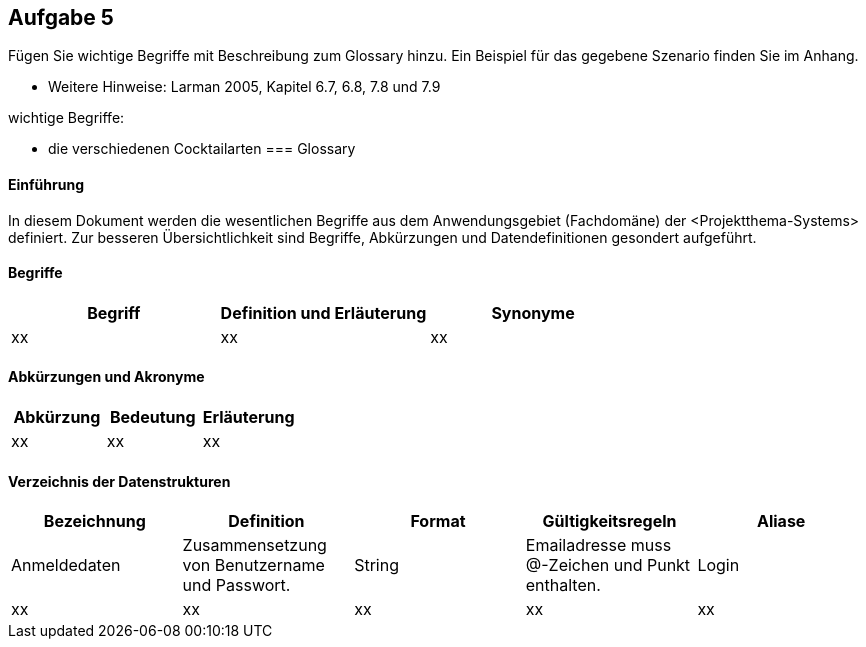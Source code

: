 == Aufgabe 5
Fügen Sie wichtige Begriffe mit Beschreibung zum Glossary hinzu. Ein Beispiel für
das gegebene Szenario finden Sie im Anhang.

* Weitere Hinweise: Larman 2005, Kapitel 6.7, 6.8, 7.8 und 7.9

.wichtige Begriffe:
* die verschiedenen Cocktailarten
=== Glossary

==== Einführung
In diesem Dokument werden die wesentlichen Begriffe aus dem Anwendungsgebiet (Fachdomäne) der <Projektthema-Systems> definiert. Zur besseren Übersichtlichkeit sind Begriffe, Abkürzungen und Datendefinitionen gesondert aufgeführt.

==== Begriffe
[%header]
|===
|Begriff|	Definition und Erläuterung|	Synonyme
//|Kommissionierung|Bereitstellung von Waren aus einem Lager entsprechend eines Kundenauftrags|(keine))|
|xx|xx|xx|
|===
		

==== Abkürzungen und Akronyme
[%header]
|===
|Abkürzung|	Bedeutung|	Erläuterung
//|UP|Unified Process|Vorgehensmodell für die Softwareentwicklung|
|xx|xx|xx|
|===

==== Verzeichnis der Datenstrukturen
[%header]
|===
|Bezeichnung|	Definition |	Format | Gültigkeitsregeln | Aliase
|Anmeldedaten|Zusammensetzung von Benutzername und Passwort.|String|Emailadresse muss @-Zeichen und Punkt enthalten.|Login
|xx|xx|xx|xx|xx|
|===
